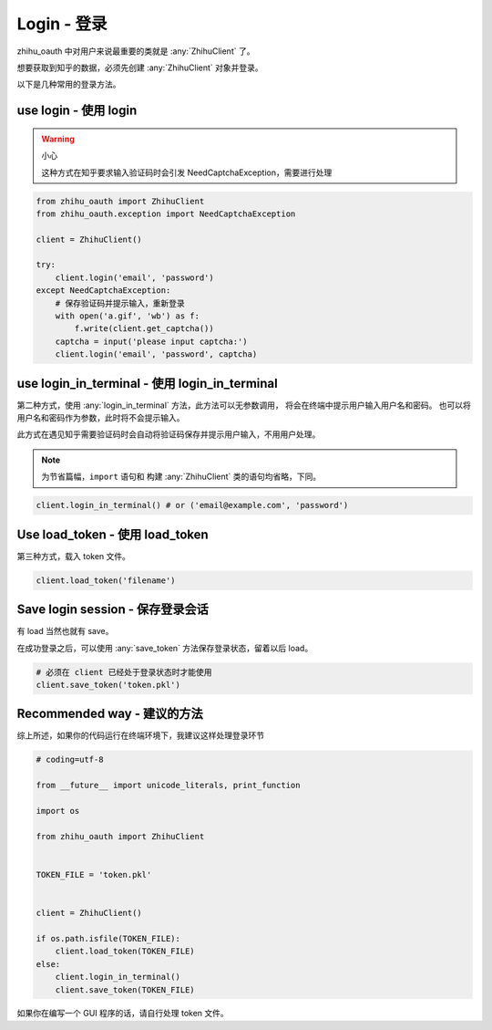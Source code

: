 Login - 登录
============

zhihu_oauth 中对用户来说最重要的类就是 :any:`ZhihuClient` 了。

想要获取到知乎的数据，必须先创建 :any:`ZhihuClient` 对象并登录。

以下是几种常用的登录方法。


use login - 使用 login
--------------------------

..  warning:: 小心

    这种方式在知乎要求输入验证码时会引发 NeedCaptchaException，需要进行处理

..  seealso::

    :any:`ZhihuClient.login`

..  code-block:: python

    from zhihu_oauth import ZhihuClient
    from zhihu_oauth.exception import NeedCaptchaException

    client = ZhihuClient()

    try:
        client.login('email', 'password')
    except NeedCaptchaException:
        # 保存验证码并提示输入，重新登录
        with open('a.gif', 'wb') as f:
            f.write(client.get_captcha())
        captcha = input('please input captcha:')
        client.login('email', 'password', captcha)


use login_in_terminal - 使用 login_in_terminal
----------------------------------------------

第二种方式，使用 :any:`login_in_terminal` 方法，此方法可以无参数调用，
将会在终端中提示用户输入用户名和密码。
也可以将用户名和密码作为参数，此时将不会提示输入。

此方式在遇见知乎需要验证码时会自动将验证码保存并提示用户输入，不用用户处理。

..  seealso::

    :any:`ZhihuClient.login_in_terminal`

..  note::

    为节省篇幅，``import`` 语句和 构建 :any:`ZhihuClient` 类的语句均省略，下同。

..  code-block:: python

    client.login_in_terminal() # or ('email@example.com', 'password')

Use load_token - 使用 load_token
--------------------------------

第三种方式，载入 token 文件。

..  seealso::

    :any:`ZhihuClient.load_token`

..  code-block:: python

    client.load_token('filename')

Save login session - 保存登录会话
---------------------------------

有 load 当然也就有 save。

在成功登录之后，可以使用 :any:`save_token` 方法保存登录状态，留着以后 load。

..  seealso::

    :any:`ZhihuClient.save_token`

..  code-block:: python

    # 必须在 client 已经处于登录状态时才能使用
    client.save_token('token.pkl')

Recommended way - 建议的方法
--------------------------------

综上所述，如果你的代码运行在终端环境下，我建议这样处理登录环节

..  code-block:: python

    # coding=utf-8

    from __future__ import unicode_literals, print_function

    import os

    from zhihu_oauth import ZhihuClient


    TOKEN_FILE = 'token.pkl'


    client = ZhihuClient()

    if os.path.isfile(TOKEN_FILE):
        client.load_token(TOKEN_FILE)
    else:
        client.login_in_terminal()
        client.save_token(TOKEN_FILE)

如果你在编写一个 GUI 程序的话，请自行处理 token 文件。
